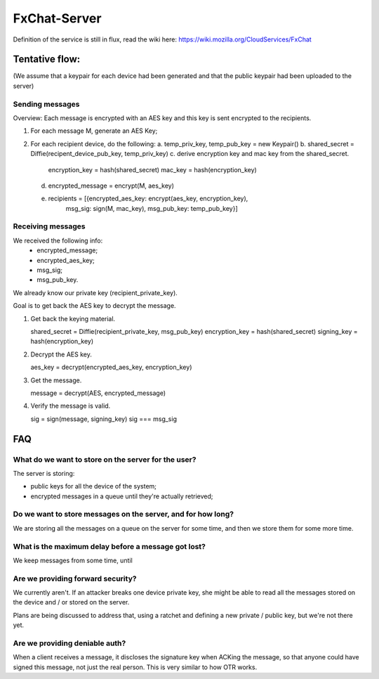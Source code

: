 FxChat-Server
#############

Definition of the service is still in flux, read the wiki here:
https://wiki.mozilla.org/CloudServices/FxChat

Tentative flow:
===============

(We assume that a keypair for each device had been generated and that the
public keypair had been uploaded to the server)

Sending messages
----------------

Overview: Each message is encrypted with an AES key and this key is sent
encrypted to the recipients.

1. For each message M, generate an AES Key;
2. For each recipient device, do the following:
   a. temp_priv_key, temp_pub_key = new Keypair()
   b. shared_secret = Diffie(recipent_device_pub_key, temp_priv_key)
   c. derive encryption key and mac key from the shared_secret.
      encryption_key = hash(shared_secret)
      mac_key = hash(encryption_key)
   d. encrypted_message = encrypt(M, aes_key)
   e. recipients = [{encrypted_aes_key: encrypt(aes_key, encryption_key),
                     msg_sig: sign(M, mac_key),
                     msg_pub_key: temp_pub_key}]

Receiving messages
------------------

We received the following info:
  * encrypted_message;
  * encrypted_aes_key;
  * msg_sig;
  * msg_pub_key.

We already know our private key (recipient_private_key).

Goal is to get back the AES key to decrypt the message.

1. Get back the keying material.

   shared_secret = Diffie(recipient_private_key, msg_pub_key)
   encryption_key = hash(shared_secret)
   signing_key = hash(encryption_key)

2. Decrypt the AES key.

   aes_key = decrypt(encrypted_aes_key, encryption_key)

3. Get the message.

   message = decrypt(AES, encrypted_message)

4. Verify the message is valid.

   sig = sign(message, signing_key)
   sig === msg_sig


FAQ
===

What do we want to store on the server for the user?
----------------------------------------------------

The server is storing:

- public keys for all the device of the system;
- encrypted messages in a queue until they're actually retrieved;

Do we want to store messages on the server, and for how long?
-------------------------------------------------------------

We are storing all the messages on a queue on the server for some time, and
then we store them for some more time.

What is the maximum delay before a message got lost?
----------------------------------------------------

We keep messages from some time, until 

Are we providing forward security?
----------------------------------

We currently aren't. If an attacker breaks one device private key, she might be
able to read all the messages stored on the device and / or stored on the
server.

Plans are being discussed to address that, using a ratchet and defining a new
private / public key, but we're not there yet.

Are we providing deniable auth?
-------------------------------

When a client receives a message, it discloses the signature key when ACKing
the message, so that anyone could have signed this message, not just the real
person. This is very similar to how OTR works.
